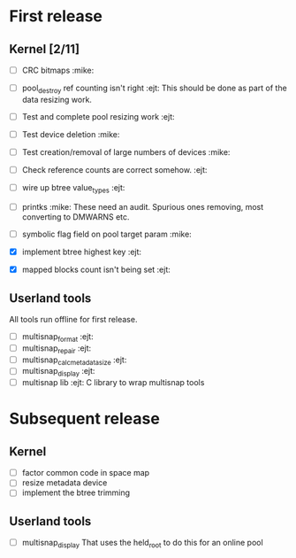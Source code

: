 * First release

** Kernel [2/11]

  - [ ] CRC bitmaps 						       :mike:
  - [ ] pool_destroy ref counting isn't right 				:ejt:
        This should be done as part of the data resizing work.
  - [ ] Test and complete pool resizing work 				:ejt:
  - [ ] Test device deletion					       :mike:
  - [ ] Test creation/removal of large numbers of devices	       :mike:
  - [ ] Check reference counts are correct somehow.			:ejt:
  - [ ] wire up btree value_types					:ejt:
  - [ ] printks						       :mike:
        These need an audit.  Spurious ones removing, most converting to
        DMWARNS etc.

  - [ ] symbolic flag field on pool target param		       :mike:
  - [X] implement btree highest key 					:ejt:
  - [X] mapped blocks count isn't being set				:ejt:

** Userland tools

All tools run offline for first release.

  - [ ] multisnap_format						:ejt:
  - [ ] multisnap_repair						:ejt:
  - [ ] multisnap_calc_metadata_size					:ejt:
  - [ ] multisnap_display						:ejt:
  - [ ] multisnap lib							:ejt:
        C library to wrap multisnap tools

* Subsequent release

** Kernel

  - [ ] factor common code in space map
  - [ ] resize metadata device
  - [ ] implement the btree trimming

** Userland tools

  - [ ] multisnap_display
        That uses the held_root to do this for an online pool
